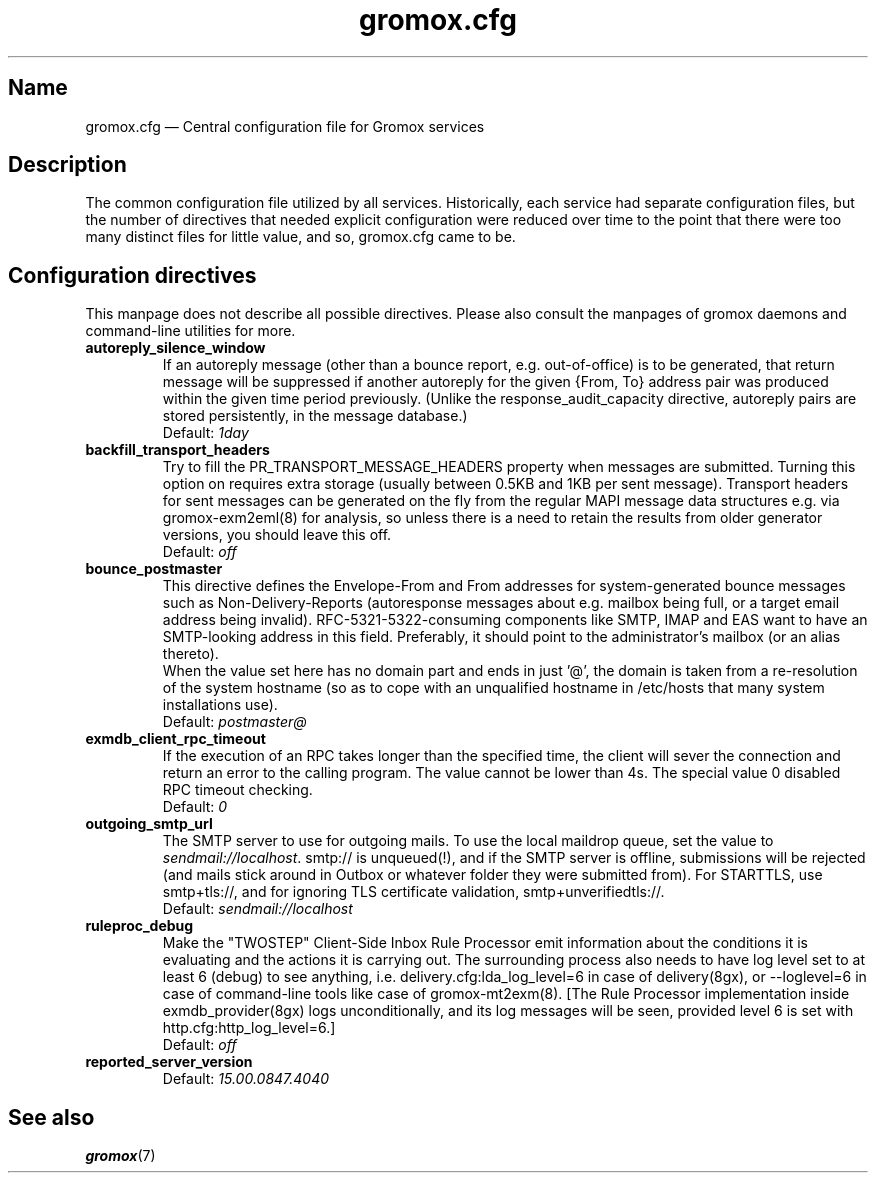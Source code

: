 .\" SPDX-License-Identifier: CC-BY-SA-4.0 or-later
.\" SPDX-FileCopyrightText: 2020-2022 grommunio GmbH
.TH gromox.cfg 5 "" "Gromox" "Gromox admin reference"
.SH Name
gromox.cfg \(em Central configuration file for Gromox services
.SH Description
The common configuration file utilized by all services. Historically, each
service had separate configuration files, but the number of directives that
needed explicit configuration were reduced over time to the point that there
were too many distinct files for little value, and so, gromox.cfg came to be.
.SH Configuration directives
.PP
This manpage does not describe all possible directives. Please also consult the
manpages of gromox daemons and command-line utilities for more.
.TP
\fBautoreply_silence_window\fP
If an autoreply message (other than a bounce report, e.g. out-of-office) is to
be generated, that return message will be suppressed if another autoreply for
the given {From, To} address pair was produced within the given time period
previously. (Unlike the response_audit_capacity directive, autoreply pairs are
stored persistently, in the message database.)
.br
Default: \fI1day\fP
.TP
\fBbackfill_transport_headers\fP
Try to fill the PR_TRANSPORT_MESSAGE_HEADERS property when messages are
submitted.
Turning this option on requires extra storage (usually between 0.5KB and 1KB
per sent message). Transport headers for sent messages can be generated on the
fly from the regular MAPI message data structures e.g. via gromox-exm2eml(8)
for analysis, so unless there is a need to retain the results from older
generator versions, you should leave this off.
.br
Default: \fIoff\fP
.TP
\fBbounce_postmaster\fP
This directive defines the Envelope-From and From addresses for
system-generated bounce messages such as Non-Delivery-Reports (autoresponse
messages about e.g. mailbox being full, or a target email address being
invalid). RFC-5321-5322-consuming components like SMTP, IMAP and EAS want to
have an SMTP-looking address in this field. Preferably, it should point to the
administrator's mailbox (or an alias thereto).
.br
When the value set here has no domain part and ends in just '@', the domain is
taken from a re-resolution of the system hostname (so as to cope with an
unqualified hostname in /etc/hosts that many system installations use).
.br
Default: \fIpostmaster@\fP
.TP
\fBexmdb_client_rpc_timeout\fP
If the execution of an RPC takes longer than the specified time, the client
will sever the connection and return an error to the calling program. The value
cannot be lower than 4s. The special value 0 disabled RPC timeout checking.
.br
Default: \fI0\fP
.TP
\fBoutgoing_smtp_url\fP
The SMTP server to use for outgoing mails. To use the local maildrop queue, set
the value to \fIsendmail://localhost\fP. smtp:// is unqueued(!), and if the
SMTP server is offline, submissions will be rejected (and mails stick around in
Outbox or whatever folder they were submitted from). For STARTTLS, use
smtp+tls://, and for ignoring TLS certificate validation,
smtp+unverifiedtls://.
.br
Default: \fIsendmail://localhost\fP
.TP
\fBruleproc_debug\fP
Make the "TWOSTEP" Client-Side Inbox Rule Processor emit information about the
conditions it is evaluating and the actions it is carrying out. The surrounding
process also needs to have log level set to at least 6 (debug) to see anything,
i.e. delivery.cfg:lda_log_level=6 in case of delivery(8gx), or \-\-loglevel=6
in case of command-line tools like case of gromox\-mt2exm(8). [The Rule
Processor implementation inside exmdb_provider(8gx) logs unconditionally, and
its log messages will be seen, provided level 6 is set with
http.cfg:http_log_level=6.]
.br
Default: \fIoff\fP
.TP
\fBreported_server_version\fP
.br
Default: \fI15.00.0847.4040\fP
.SH See also
\fBgromox\fP(7)
